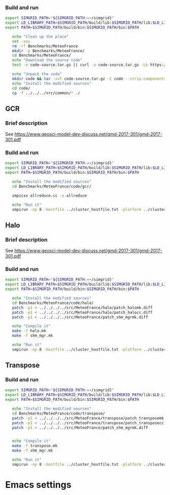 *** Build and run  
#+BEGIN_SRC sh :tangle bin/MeteoFrance_getcode.sh
  export SIMGRID_PATH="${SIMGRID_PATH:=~/simgrid}"
  export LD_LIBRARY_PATH=$SIMGRID_PATH/build/lib:$SIMGRID_PATH/lib:$LD_LIBRARY_PATH
  export PATH=$SIMGRID_PATH/build/bin:$SIMGRID_PATH/bin:$PATH

     echo "Clean up the place" 
     set -xeu
     rm -rf Benchmarks/MeteoFrance
     mkdir -p Benchmarks/MeteoFrance/
     cd Benchmarks/MeteoFrance/
     echo "Download the source code"
     test -e code-source.tar.gz || curl -o code-source.tar.gz -Lk https://zenodo.org/record/1066934/files/code.tgz?download=1
          
     echo "Unpack the code"
     mkdir code && tar -xvf code-source.tar.gz -C code --strip-components 1
     echo "Install the modified sources"
     cd code/
     cp -f ../../../src/common/* ./

#+END_SRC

** GCR
*** Brief description  
See https://www.geosci-model-dev-discuss.net/gmd-2017-301/gmd-2017-301.pdf
*** Build and run  
#+BEGIN_SRC sh :tangle bin/MeteoFrance_GCR.sh
  export SIMGRID_PATH="${SIMGRID_PATH:=~/simgrid}"
  export LD_LIBRARY_PATH=$SIMGRID_PATH/build/lib:$SIMGRID_PATH/lib:$LD_LIBRARY_PATH
  export PATH=$SIMGRID_PATH/build/bin:$SIMGRID_PATH/bin:$PATH
 
     echo "Install the modified sources"
     cd Benchmarks/MeteoFrance/code/gcr/

     smpicxx allreduce.cc -o allreduce
     
     echo "Run it"
     smpirun -np 8 -hostfile ../cluster_hostfile.txt -platform ../cluster_crossbar.xml ./allreduce 2 3 
#+END_SRC

** Halo
*** Brief description  
See https://www.geosci-model-dev-discuss.net/gmd-2017-301/gmd-2017-301.pdf
*** Build and run  
#+BEGIN_SRC sh :tangle bin/MeteoFrance_Halo.sh
  export SIMGRID_PATH="${SIMGRID_PATH:=~/simgrid}"
  export LD_LIBRARY_PATH=$SIMGRID_PATH/build/lib:$SIMGRID_PATH/lib:$LD_LIBRARY_PATH
  export PATH=$SIMGRID_PATH/build/bin:$SIMGRID_PATH/bin:$PATH
 
     echo "Install the modified sources"
     cd Benchmarks/MeteoFrance/code/halo/
     patch -p1 < ../../../../src/MeteoFrance/halo/patch_halomk.diff
     patch -p1 < ../../../../src/MeteoFrance/halo/patch_halocc.diff
     patch -p1 < ../../../../src/MeteoFrance/patch_shm_mgrmk.diff
     
     echo "Compile it"
     make -f halo.mk
     make -f shm_mgr.mk

     echo "Run it"
     smpirun -np 8 -hostfile ../cluster_hostfile.txt -platform ../cluster_crossbar.xml --cfg=smpi/host-speed:100 ./halo.exe
#+END_SRC

** Transpose 
*** Build and run  
#+BEGIN_SRC sh :tangle bin/MeteoFrance_transpose.sh
  export SIMGRID_PATH="${SIMGRID_PATH:=~/simgrid}"
  export LD_LIBRARY_PATH=$SIMGRID_PATH/build/lib:$SIMGRID_PATH/lib:$LD_LIBRARY_PATH
  export PATH=$SIMGRID_PATH/build/bin:$SIMGRID_PATH/bin:$PATH
 
     echo "Install the modified sources"
     cd Benchmarks/MeteoFrance/code/transpose/
     patch -p1 < ../../../../src/MeteoFrance/transpose/patch_transposemk.diff
     patch -p1 < ../../../../src/MeteoFrance/transpose/patch_transposecc.diff
     patch -p1 < ../../../../src/MeteoFrance/patch_shm_mgrmk.diff

     
     echo "Compile it"
     make -f transpose.mk
     make -f shm_mgr.mk

     echo "Run it"
     smpirun -np 8 -hostfile ../cluster_hostfile.txt -platform ../cluster_crossbar.xml --cfg=smpi/host-speed:100 ./transpose.exe
#+END_SRC

* Emacs settings
# Local Variables:
# eval:    (org-babel-do-load-languages 'org-babel-load-languages '( (shell . t) (R . t) (perl . t) (ditaa . t) ))
# eval:    (setq org-confirm-babel-evaluate nil)
# eval:    (setq org-alphabetical-lists t)
# eval:    (setq org-src-fontify-natively t)
# eval:    (add-hook 'org-babel-after-execute-hook 'org-display-inline-images) 
# eval:    (add-hook 'org-mode-hook 'org-display-inline-images)
# eval:    (add-hook 'org-mode-hook 'org-babel-result-hide-all)
# eval:    (setq org-babel-default-header-args:R '((:session . "org-R")))
# eval:    (setq org-export-babel-evaluate nil)
# eval:    (setq ispell-local-dictionary "american")
# eval:    (setq org-export-latex-table-caption-above nil)
# eval:    (eval (flyspell-mode t))
# End:
